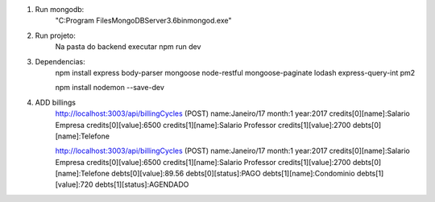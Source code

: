 
1. Run mongodb:
    "C:\Program Files\MongoDB\Server\3.6\bin\mongod.exe"

2. Run projeto:
    Na pasta do backend executar
    npm run dev

3. Dependencias:
    npm install express body-parser mongoose node-restful mongoose-paginate lodash express-query-int pm2

    npm install nodemon --save-dev

4. ADD billings
    http://localhost:3003/api/billingCycles (POST)
    name:Janeiro/17
    month:1
    year:2017
    credits[0][name]:Salario Empresa
    credits[0][value]:6500
    credits[1][name]:Salario Professor
    credits[1][value]:2700
    debts[0][name]:Telefone


    http://localhost:3003/api/billingCycles (POST)
    name:Janeiro/17
    month:1
    year:2017
    credits[0][name]:Salario Empresa
    credits[0][value]:6500
    credits[1][name]:Salario Professor
    credits[1][value]:2700
    debts[0][name]:Telefone
    debts[0][value]:89.56
    debts[0][status]:PAGO
    debts[1][name]:Condominio
    debts[1][value]:720
    debts[1][status]:AGENDADO



